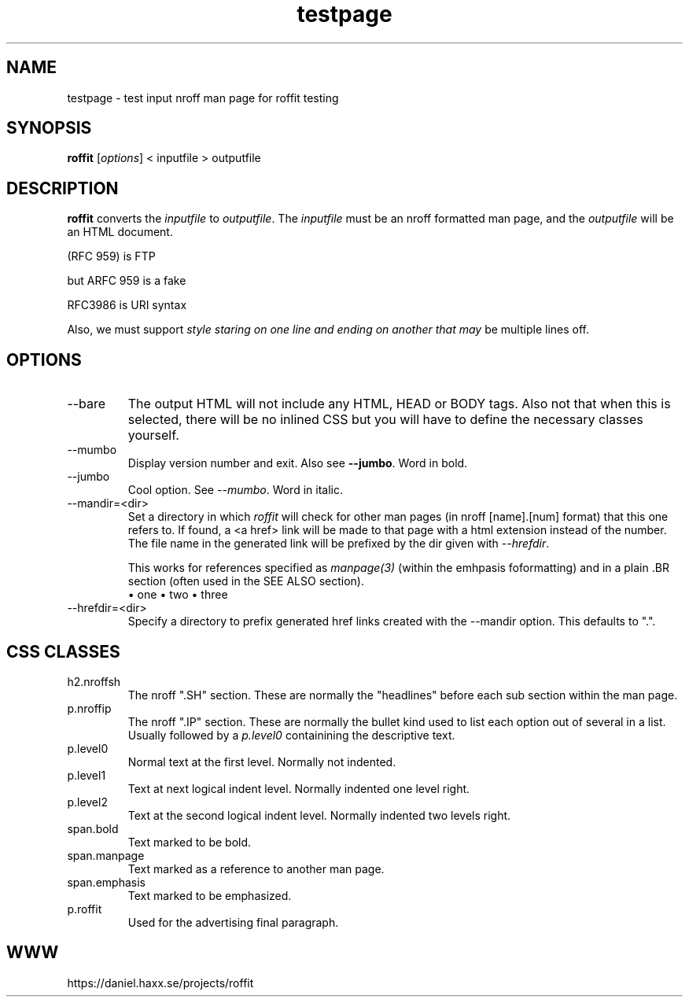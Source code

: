 .\" This man page is here for testing purposes only. Run 'make test' to
.\" verify that the correct output is generated from this input.
.\"
.TH testpage 1 "2 May 2011" "roffit" "roffit test"
.SH NAME
testpage \- test input nroff man page for roffit testing
.SH SYNOPSIS
.B roffit
[\fI\,options\/\fR] < inputfile > outputfile
.SH DESCRIPTION
.B roffit
converts the \fIinputfile\fP to \fIoutputfile\fP. The \fIinputfile\fP must be
an nroff formatted man page, and the \fIoutputfile\fP will be an HTML
document.

(RFC 959) is FTP

but ARFC 959 is a fake

RFC3986 is URI syntax

Also, we must support \fIstyle staring on one line
and ending on another
that may\fP be multiple lines off.
.SH OPTIONS
.IP "--bare"
The output HTML will not include any HTML, HEAD or BODY tags. Also not that
when this is selected, there will be no inlined CSS but you will have to
define the necessary classes yourself.
.IP "--mumbo"
Display version number and exit. Also see \fB--jumbo\fP. Word in bold.
.IP "--jumbo"
Cool option. See \fI--mumbo\fP. Word in italic.
.IP \-\-mandir=<dir>
Set a directory in which \fIroffit\fP will check for other man pages (in nroff
[name].[num] format) that this one refers to. If found, a <a href> link will
be made to that page with a html extension instead of the number. The file
name in the generated link will be prefixed by the dir given with
\fI\-\-hrefdir\fP.

This works for references specified as \fImanpage(3)\fP (within the emhpasis
foformatting) and in a plain \.BR section (often used in the SEE ALSO
section).
.br
\[bu] one
\[bu] two
\[bu] three
.IP \-\-hrefdir=<dir>
Specify a directory to prefix generated href links created with the \-\-mandir
option. This defaults to ".".
.SH "CSS CLASSES"
.IP h2.nroffsh
The nroff ".SH" section. These are normally the "headlines" before each sub
section within the man page.
.IP p.nroffip
The nroff ".IP" section. These are normally the bullet kind used to list each
option out of several in a list. Usually followed by a \fIp.level0\fP
containining the descriptive text.
.IP p.level0
Normal text at the first level. Normally not indented.
.IP p.level1
Text at next logical indent level. Normally indented one level right.
.IP p.level2
Text at the second logical indent level. Normally indented two levels right.
.IP span.bold
Text marked to be bold.
.IP span.manpage
Text marked as a reference to another man page.
.IP span.emphasis
Text marked to be emphasized.
.IP p.roffit
Used for the advertising final paragraph.
.SH WWW
https://daniel.haxx.se/projects/roffit
